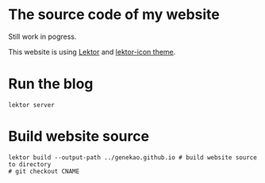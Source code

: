 * The source code of my website

Still work in pogress.

This website is using [[https://www.getlektor.com/][Lektor]] and [[https://github.com/spyder-ide/lektor-icon][lektor-icon theme]].


* Run the blog

#+BEGIN_SRC shell
lektor server
#+END_SRC

* Build website source 

#+BEGIN_SRC shell
lektor build --output-path ../genekao.github.io # build website source to directory
# git checkout CNAME 
#+END_SRC